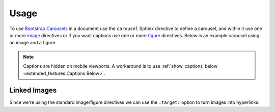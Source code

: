 =====
Usage
=====

To use `Bootstrap Carousels <https://getbootstrap.com/docs/4.6/components/carousel/>`_ in a document use the ``carousel``
Sphinx directive to define a carousel, and within it use one or more
`image <https://www.sphinx-doc.org/en/master/usage/restructuredtext/basics.html#images>`_ directives or if you want captions
use one or more `figure <https://docutils.sourceforge.io/docs/ref/rst/directives.html#figure>`_ directives. Below is an
example carousel using an image and a figure.

.. note::

    Captions are hidden on mobile viewports. A workaround is to use
    :ref:`show_captions_below <extended_features:Captions Below>`.

.. carousel::
    :show_controls:

    .. image:: https://i.imgur.com/fmJnevTl.jpg

    .. figure:: https://i.imgur.com/fWyn9A2l.jpg

        Title and Description

        Lorem ipsum dolor sit amet, consectetur adipiscing elit, sed do
        eiusmod tempor incididunt ut labore et dolore magna aliqua.

.. tab-set::

    .. tab-item:: reStructuredText

        .. code-block:: rst

            .. carousel::
                :show_controls:

                .. image:: https://i.imgur.com/fmJnevTl.jpg

                .. figure:: https://i.imgur.com/fWyn9A2l.jpg

                    Title and Description

                    Lorem ipsum dolor sit amet, consectetur adipiscing elit, sed do
                    eiusmod tempor incididunt ut labore et dolore magna aliqua.

    .. tab-item:: MyST

        .. code-block:: md

            ````{carousel}
            :show_controls:

            ```{image} https://i.imgur.com/fmJnevTl.jpg
            ```

            ```{figure} https://i.imgur.com/fWyn9A2l.jpg
            Title and Description

            Lorem ipsum dolor sit amet, consectetur adipiscing elit, sed do
            eiusmod tempor incididunt ut labore et dolore magna aliqua.
            ```
            ````

    .. tab-item:: MyST Code Fences

        .. code-block:: md

            ```{carousel}
            :show_controls:

            :::{image} https://i.imgur.com/fmJnevTl.jpg
            :::

            :::{figure} https://i.imgur.com/fWyn9A2l.jpg
            Title and Description

            Lorem ipsum dolor sit amet, consectetur adipiscing elit, sed do
            eiusmod tempor incididunt ut labore et dolore magna aliqua.
            :::
            ```

Linked Images
=============

Since we're using the standard image/figure directives we can use the ``:target:`` option to turn images into hyperlinks:

.. carousel::
    :show_controls:

    .. image:: https://i.imgur.com/fmJnevTl.jpg
        :target: https://google.com

    .. figure:: https://i.imgur.com/fWyn9A2l.jpg
        :target: https://imgur.com

        Title and Description

        Lorem ipsum dolor sit amet, consectetur adipiscing elit, sed do
        eiusmod tempor incididunt ut labore et dolore magna aliqua.

.. tab-set::

    .. tab-item:: reStructuredText

        .. code-block:: rst

            .. carousel::
                :show_controls:

                .. image:: https://i.imgur.com/fmJnevTl.jpg
                    :target: https://google.com

                .. figure:: https://i.imgur.com/fWyn9A2l.jpg
                    :target: https://imgur.com

                    Title and Description

                    Lorem ipsum dolor sit amet, consectetur adipiscing elit, sed do
                    eiusmod tempor incididunt ut labore et dolore magna aliqua.

    .. tab-item:: MyST

        .. code-block:: md

            ````{carousel}
            :show_controls:

            ```{image} https://i.imgur.com/fmJnevTl.jpg
            :target: https://google.com
            ```

            ```{figure} https://i.imgur.com/fWyn9A2l.jpg
            :target: https://imgur.com

            Title and Description

            Lorem ipsum dolor sit amet, consectetur adipiscing elit, sed do
            eiusmod tempor incididunt ut labore et dolore magna aliqua.
            ```
            ````

    .. tab-item:: MyST Code Fences

        .. code-block:: md

            ```{carousel}
            :show_controls:

            :::{image} https://i.imgur.com/fmJnevTl.jpg
            :target: https://google.com
            :::

            :::{figure} https://i.imgur.com/fWyn9A2l.jpg
            :target: https://imgur.com

            Title and Description

            Lorem ipsum dolor sit amet, consectetur adipiscing elit, sed do
            eiusmod tempor incididunt ut labore et dolore magna aliqua.
            :::
            ```
